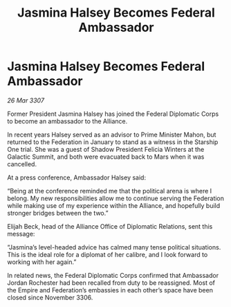 :PROPERTIES:
:ID:       d1545e97-076b-4d7d-897c-0fc57741cd69
:END:
#+title: Jasmina Halsey Becomes Federal Ambassador
#+filetags: :galnet:

* Jasmina Halsey Becomes Federal Ambassador

/26 Mar 3307/

Former President Jasmina Halsey has joined the Federal Diplomatic Corps to become an ambassador to the Alliance.  

In recent years Halsey served as an advisor to Prime Minister Mahon, but returned to the Federation in January to stand as a witness in the Starship One trial. She was a guest of Shadow President Felicia Winters at the Galactic Summit, and both were evacuated back to Mars when it was cancelled. 

At a press conference, Ambassador Halsey said: 

“Being at the conference reminded me that the political arena is where I belong. My new responsibilities allow me to continue serving the Federation while making use of my experience within the Alliance, and hopefully build stronger bridges between the two.” 

Elijah Beck, head of the Alliance Office of Diplomatic Relations, sent this message: 

“Jasmina’s level-headed advice has calmed many tense political situations. This is the ideal role for a diplomat of her calibre, and I look forward to working with her again.” 

In related news, the Federal Diplomatic Corps confirmed that Ambassador Jordan Rochester had been recalled from duty to be reassigned. Most of the Empire and Federation’s embassies in each other’s space have been closed since November 3306.
